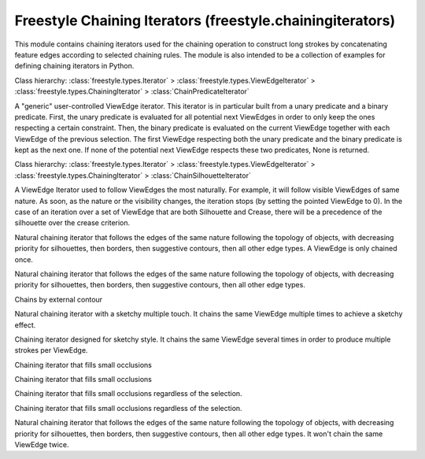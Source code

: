 Freestyle Chaining Iterators (freestyle.chainingiterators)
==========================================================

.. module:: freestyle.chainingiterators

This module contains chaining iterators used for the chaining
operation to construct long strokes by concatenating feature edges
according to selected chaining rules.  The module is also intended to
be a collection of examples for defining chaining iterators in Python.

.. class:: ChainPredicateIterator

   Class hierarchy: :class:`freestyle.types.Iterator` >
   :class:`freestyle.types.ViewEdgeIterator` >
   :class:`freestyle.types.ChainingIterator` >
   :class:`ChainPredicateIterator`
   
   A "generic" user-controlled ViewEdge iterator.  This iterator is in
   particular built from a unary predicate and a binary predicate.
   First, the unary predicate is evaluated for all potential next
   ViewEdges in order to only keep the ones respecting a certain
   constraint.  Then, the binary predicate is evaluated on the current
   ViewEdge together with each ViewEdge of the previous selection.  The
   first ViewEdge respecting both the unary predicate and the binary
   predicate is kept as the next one.  If none of the potential next
   ViewEdge respects these two predicates, None is returned.
   
   .. method:: __init__(upred, bpred, restrict_to_selection=True, restrict_to_unvisited=True, begin=None, orientation=True)
   
      Builds a ChainPredicateIterator from a unary predicate, a binary
      predicate, a starting ViewEdge and its orientation.
   
      :arg upred: The unary predicate that the next ViewEdge must satisfy.
      :type upred: :class:`freestyle.types.UnaryPredicate1D`
      :arg bpred: The binary predicate that the next ViewEdge must
         satisfy together with the actual pointed ViewEdge.
      :type bpred: :class:`freestyle.types.BinaryPredicate1D`
      :arg restrict_to_selection: Indicates whether to force the chaining
         to stay within the set of selected ViewEdges or not.
      :type restrict_to_selection: bool
      :arg restrict_to_unvisited: Indicates whether a ViewEdge that has
         already been chained must be ignored ot not.
      :type restrict_to_unvisited: bool
      :arg begin: The ViewEdge from where to start the iteration.
      :type begin: :class:`freestyle.types.ViewEdge` or None
      :arg orientation: If true, we'll look for the next ViewEdge among
         the ViewEdges that surround the ending ViewVertex of begin.  If
         false, we'll search over the ViewEdges surrounding the ending
         ViewVertex of begin.
      :type orientation: bool
   
   .. method:: __init__(brother)
   
      Copy constructor.
   
      :arg brother: A ChainPredicateIterator object.
      :type brother: :class:`ChainPredicateIterator`



.. class:: ChainSilhouetteIterator

   Class hierarchy: :class:`freestyle.types.Iterator` >
   :class:`freestyle.types.ViewEdgeIterator` >
   :class:`freestyle.types.ChainingIterator` >
   :class:`ChainSilhouetteIterator`
   
   A ViewEdge Iterator used to follow ViewEdges the most naturally.  For
   example, it will follow visible ViewEdges of same nature.  As soon, as
   the nature or the visibility changes, the iteration stops (by setting
   the pointed ViewEdge to 0).  In the case of an iteration over a set of
   ViewEdge that are both Silhouette and Crease, there will be a
   precedence of the silhouette over the crease criterion.
   
   .. method:: __init__(restrict_to_selection=True, begin=None, orientation=True)
   
      Builds a ChainSilhouetteIterator from the first ViewEdge used for
      iteration and its orientation.
   
      :arg restrict_to_selection: Indicates whether to force the chaining
         to stay within the set of selected ViewEdges or not.
      :type restrict_to_selection: bool
      :arg begin: The ViewEdge from where to start the iteration.
      :type begin: :class:`freestyle.types.ViewEdge` or None
      :arg orientation: If true, we'll look for the next ViewEdge among
         the ViewEdges that surround the ending ViewVertex of begin.  If
         false, we'll search over the ViewEdges surrounding the ending
         ViewVertex of begin.
      :type orientation: bool
   
   .. method:: __init__(brother)
   
      Copy constructor.
   
      :arg brother: A ChainSilhouetteIterator object.
      :type brother: :class:`ChainSilhouetteIterator`



.. class:: pyChainSilhouetteIterator

   Natural chaining iterator that follows the edges of the same nature
   following the topology of objects, with decreasing priority for
   silhouettes, then borders, then suggestive contours, then all other edge
   types.  A ViewEdge is only chained once.

   .. method:: init()

   .. method:: traverse(iter)



.. class:: pyChainSilhouetteGenericIterator

   Natural chaining iterator that follows the edges of the same nature
   following the topology of objects, with decreasing priority for
   silhouettes, then borders, then suggestive contours, then all other
   edge types.
   
   .. method:: __init__(self, stayInSelection=True, stayInUnvisited=True)
   
      Builds a pyChainSilhouetteGenericIterator object.
   
      :arg stayInSelection: True if it is allowed to go out of the selection
      :type stayInSelection: bool
      :arg stayInUnvisited: May the same ViewEdge be chained twice
      :type stayInUnvisited: bool

   .. method:: init()

   .. method:: traverse(iter)



.. class:: pyExternalContourChainingIterator

   Chains by external contour

   .. method:: checkViewEdge(ve, orientation)

   .. method:: init()

   .. method:: traverse(iter)



.. class:: pySketchyChainSilhouetteIterator

   Natural chaining iterator with a sketchy multiple touch.  It chains the
   same ViewEdge multiple times to achieve a sketchy effect.
   
   .. method:: __init__(self, nRounds=3,stayInSelection=True)
   
      Builds a pySketchyChainSilhouetteIterator object.
   
      :arg nRounds: Number of times every Viewedge is chained.
      :type nRounds: int
      :arg stayInSelection: if False, edges outside of the selection can be chained.
      :type stayInSelection: bool

   .. method:: init()

   .. method:: make_sketchy(ve)

      Creates the skeychy effect by causing the chain to run from
      the start again. (loop over itself again)

   .. method:: traverse(iter)



.. class:: pySketchyChainingIterator

   Chaining iterator designed for sketchy style. It chains the same
   ViewEdge several times in order to produce multiple strokes per
   ViewEdge.

   .. method:: init()

   .. method:: traverse(iter)



.. class:: pyFillOcclusionsRelativeChainingIterator

   Chaining iterator that fills small occlusions
   
   .. method:: __init__(self, percent)
   
      Builds a pyFillOcclusionsRelativeChainingIterator object.
   
      :arg percent: The maximal length of the occluded part, expressed
          in a percentage of the total chain length.
      :type percent: float

   .. method:: init()

   .. method:: traverse(iter)



.. class:: pyFillOcclusionsAbsoluteChainingIterator

   Chaining iterator that fills small occlusions
   
   .. method:: __init__(self, length)
   
      Builds a pyFillOcclusionsAbsoluteChainingIterator object.
   
      :arg length: The maximum length of the occluded part in pixels.
      :type length: int

   .. method:: init()

   .. method:: traverse(iter)



.. class:: pyFillOcclusionsAbsoluteAndRelativeChainingIterator

   Chaining iterator that fills small occlusions regardless of the
   selection.
   
   .. method:: __init__(self, percent, l)
   
      Builds a pyFillOcclusionsAbsoluteAndRelativeChainingIterator object.
   
      :arg percent: The maximal length of the occluded part as a
          percentage of the total chain length.
      :type percent: float
      :arg l: Absolute length.
      :type l: float

   .. method:: init()

   .. method:: traverse(iter)



.. class:: pyFillQi0AbsoluteAndRelativeChainingIterator

   Chaining iterator that fills small occlusions regardless of the
   selection.
   
   .. method:: __init__(self, percent, l)
   
      Builds a pyFillQi0AbsoluteAndRelativeChainingIterator object.
   
      :arg percent: The maximal length of the occluded part as a
          percentage of the total chain length.
      :type percent: float
      :arg l: Absolute length.
      :type l: float

   .. method:: init()

   .. method:: traverse(iter)



.. class:: pyNoIdChainSilhouetteIterator

   Natural chaining iterator that follows the edges of the same nature
   following the topology of objects, with decreasing priority for
   silhouettes, then borders, then suggestive contours, then all other edge
   types.  It won't chain the same ViewEdge twice.
   
   .. method:: __init__(self, stayInSelection=True)
   
      Builds a pyNoIdChainSilhouetteIterator object.
   
      :arg stayInSelection: True if it is allowed to go out of the selection
      :type stayInSelection: bool

   .. method:: init()

   .. method:: traverse(iter)



